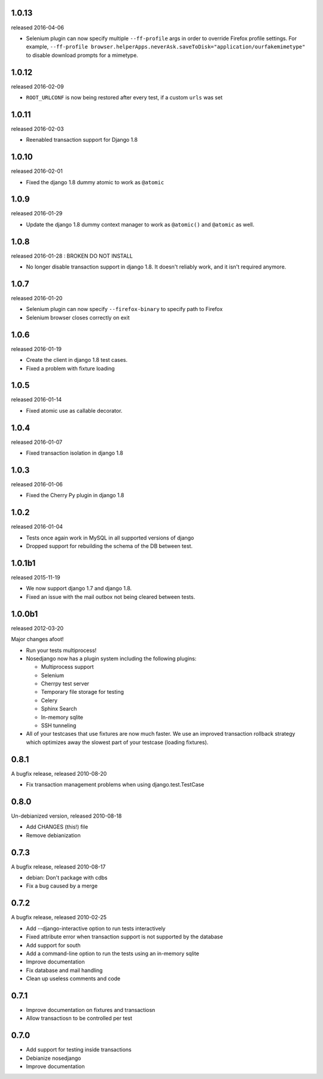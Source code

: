 1.0.13
------

released 2016-04-06

* Selenium plugin can now specify multiple ``--ff-profile`` args in order to
  override Firefox profile settings.  For example,
  ``--ff-profile browser.helperApps.neverAsk.saveToDisk="application/ourfakemimetype"``
  to disable download prompts for a mimetype.

1.0.12
------

released 2016-02-09

* ``ROOT_URLCONF`` is now being restored after every test, if a custom ``urls``
  was set

1.0.11
-------

released 2016-02-03

* Reenabled transaction support for Django 1.8

1.0.10
-------

released 2016-02-01

* Fixed the django 1.8 dummy atomic to work as ``@atomic``

1.0.9
-------

released 2016-01-29

* Update the django 1.8 dummy context manager to work as ``@atomic()`` and
  ``@atomic`` as well.

1.0.8
-------

released 2016-01-28 : BROKEN DO NOT INSTALL

* No longer disable transaction support in django 1.8. It doesn't reliably
  work, and it isn't required anymore.

1.0.7
-------

released 2016-01-20

* Selenium plugin can now specify ``--firefox-binary`` to specify path to Firefox
* Selenium browser closes correctly on exit

1.0.6
-------

released 2016-01-19

* Create the client in django 1.8 test cases.
* Fixed a problem with fixture loading

1.0.5
-------

released 2016-01-14

* Fixed atomic use as callable decorator.

1.0.4
-------

released 2016-01-07

* Fixed transaction isolation in django 1.8

1.0.3
-------

released 2016-01-06

* Fixed the Cherry Py plugin in django 1.8

1.0.2
-------

released 2016-01-04

* Tests once again work in MySQL in all supported versions of django
* Dropped support for rebuilding the schema of the DB between test.

1.0.1b1
-------

released 2015-11-19

* We now support django 1.7 and django 1.8.
* Fixed an issue with the mail outbox not being cleared between tests.

1.0.0b1
-------

released 2012-03-20

Major changes afoot!

* Run your tests multiprocess!
* Nosedjango now has a plugin system including the following plugins:

  * Multiprocess support
  * Selenium
  * Cherrpy test server
  * Temporary file storage for testing
  * Celery
  * Sphinx Search
  * In-memory sqlite
  * SSH tunneling

* All of your testcases that use fixtures are now much faster.
  We use an improved transaction rollback strategy which optimizes away the
  slowest part of your testcase (loading fixtures).

0.8.1
-----

A bugfix release, released 2010-08-20

* Fix transaction management problems when using django.test.TestCase

0.8.0
-----

Un-debianized version, released 2010-08-18

* Add CHANGES (this!) file
* Remove debianization

0.7.3
-----

A bugfix release, released 2010-08-17

* debian: Don't package with cdbs
* Fix a bug caused by a merge

0.7.2
-----

A bugfix release, released 2010-02-25

* Add --django-interactive option to run tests interactively
* Fixed attribute error when transaction support is not supported by
  the database
* Add support for south
* Add a command-line option to run the tests using an in-memory sqlite
* Improve documentation
* Fix database and mail handling
* Clean up useless comments and code

0.7.1
-----

* Improve documentation on fixtures and transactiosn
* Allow transactiosn to be controlled per test

0.7.0
-----

* Add support for testing inside transactions
* Debianize nosedjango
* Improve documentation
